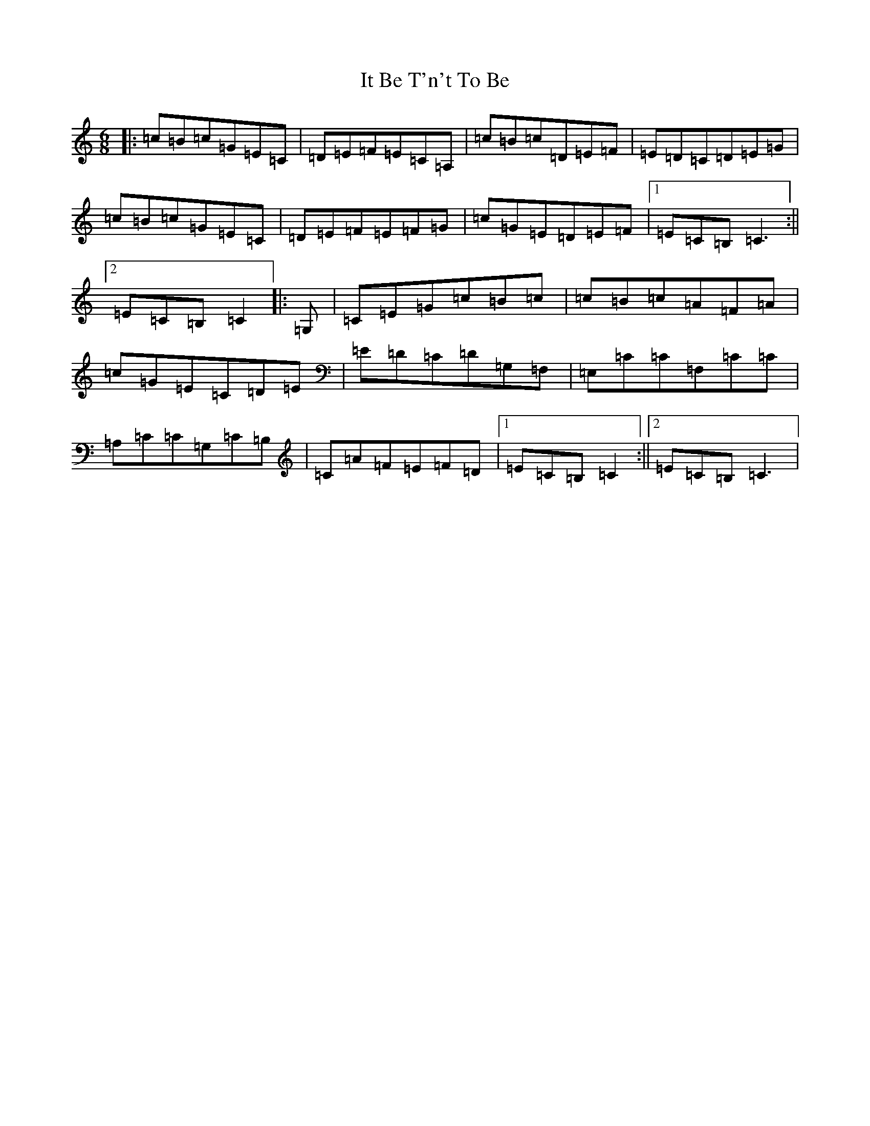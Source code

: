 X: 10024
T: It Be T'n't To Be
S: https://thesession.org/tunes/4780#setting4780
R: jig
M:6/8
L:1/8
K: C Major
|:=c=B=c=G=E=C|=D=E=F=E=C=A,|=c=B=c=D=E=F|=E=D=C=D=E=G|=c=B=c=G=E=C|=D=E=F=E=F=G|=c=G=E=D=E=F|1=E=C=B,=C3:||2=E=C=B,=C2|:=G,|=C=E=G=c=B=c|=c=B=c=A=F=A|=c=G=E=C=D=E|=E=D=C=D=G,=F,|=E,=C=C=F,=C=C|=A,=C=C=G,=C=B,|=C=A=F=E=F=D|1=E=C=B,=C2:||2=E=C=B,=C3|